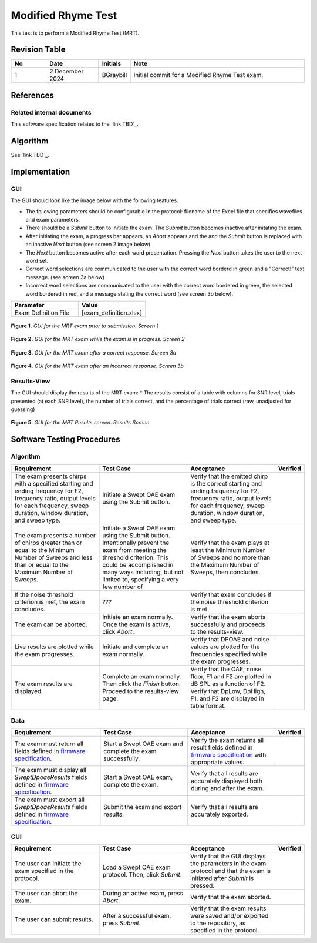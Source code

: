 Modified Rhyme Test
=================================

This test is to perform a Modified Rhyme Test (MRT).

Revision Table
--------------

.. list-table::
   :widths: 12 18 10 60
   :header-rows: 1

   * - No
     - Date
     - Initials
     - Note
   * - 1
     - 2 December 2024
     - BGraybill
     - Initial commit for a Modified Rhyme Test exam.


References
----------

Related internal documents
^^^^^^^^^^^^^^^^^^^^^^^^^^


This software specification relates to the `link TBD`_.



Algorithm
--------------

See `link TBD`_.

Implementation
--------------

GUI
^^^^

The GUI should look like the image below with the following features.

* The following parameters should be configurable in the protocol: filename of the Excel file that specifies wavefiles and exam parameters.
* There should be a `Submit` button to initiate the exam. The `Submit` button becomes inactive after initating the exam.
* After initiating the exam, a progress bar appears, an `Abort` appears and the and the `Submit` button is replaced with an inactive `Next` button (see screen 2 image below).
* The `Next` button becomes active after each word presentation. Pressing the `Next` button takes the user to the next word set.
* Correct word selections are communicated to the user with the correct word borderd in green and a "Correct!" text message. (see screen 3a below)
* Incorrect word selections are communicated to the user with the correct word bordered in green, the selected word bordered in red, and a message stating the correct word (see screen 3b below).

.. list-table::
   :widths: 50, 50
   :header-rows: 1

   * - Parameter
     - Value
   * - Exam Definition File
     - [exam_definition.xlsx]

.. figure:: mrt-GUI-Screen1.png
   :align: center
   :width: 400px

   **Figure 1.** *GUI for the MRT exam prior to submission. Screen 1*

.. figure:: mrt-GUI-Screen2.png
   :align: center
   :width: 400px

   **Figure 2.** *GUI for the MRT exam while the exam is in progress. Screen 2*

.. figure:: mrt-GUI-Screen3a.png
   :align: center
   :width: 400px

   **Figure 3.** *GUI for the MRT exam after a correct response. Screen 3a*

.. figure:: mrt-GUI-Screen3b.png
   :align: center
   :width: 400px

   **Figure 4.** *GUI for the MRT exam after an incorrect response. Screen 3b*

Results-View
^^^^^^^^^^^^^

The GUI should display the results of the MRT exam:
* The results consist of a table with columns for SNR level, trials presented (at each SNR level), the number of trials correct, and the percentage of trials correct (raw, unadjusted for guessing)

.. figure:: mrt-GUI-Results.png
   :align: center
   :width: 400px

   **Figure 5.** *GUI for the MRT Results screen. Results Screen*

Software Testing Procedures
---------------------------

Algorithm
^^^^^^^^^^^

.. list-table::
   :widths: 30, 30, 30, 6
   :header-rows: 1

   * - Requirement
     - Test Case
     - Acceptance
     - Verified
   * - The exam presents chirps with a specified starting and ending frequency for F2, frequency ratio, output levels for each frequency, sweep duration, window duration, and sweep type.
     - Initiate a Swept OAE exam using the Submit button.
     - Verify that the emitted chirp is the correct starting and ending frequency for F2, frequency ratio, output levels for each frequency, sweep duration, window duration, and sweep type.
     - 
   * - The exam presents a number of chirps greater than or equal to the Minimum Number of Sweeps and less than or equal to the Maximum Number of Sweeps.
     - Initiate a Swept OAE exam using the Submit button. Intentionally prevent the exam from meeting the threshold criterion. This could be accomplished in many ways including, but not limited to, specifying a very few number of 
     - Verify that the exam plays at least the Minimum Number of Sweeps and no more than the Maximum Number of Sweeps, then concludes.
     - 
   * - If the noise threshold criterion is met, the exam concludes.
     - ???
     - Verify that exam concludes if the noise threshold criterion is met.
     - 
   * - The exam can be aborted.
     - Initiate an exam normally. Once the exam is active, click `Abort`.
     - Verify that the exam aborts successfully and proceeds to the results-view.
     - 
   * - Live results are plotted while the exam progresses.
     - Initiate and complete an exam normally.
     - Verify that DPOAE and noise values are plotted for the frequencies specified while the exam progresses.
     - 
   * - The exam results are displayed.
     - Complete an exam normally. Then click the `Finish` button. Proceed to the results-view page.
     - Verify that the OAE, noise floor, F1 and F2 are plotted in dB SPL as a function of F2. Verify that DpLow, DpHigh, F1, and F2 are displayed in table format.
     - 

Data
^^^^^^^^^^^^^

.. list-table::
   :widths: 30, 30, 30, 6
   :header-rows: 1

   * - Requirement
     - Test Case
     - Acceptance
     - Verified
   * - The exam must return all fields defined in `firmware specification <https://code.crearecomputing.com/hearingproducts/open-hearing-group/open-hearing-firmware/-/blob/main/Specifications/swept_dpoae.rst?ref_type=heads>`_. 
     - Start a Swept OAE exam and complete the exam successfully. 
     - Verify the exam returns all result fields defined in `firmware specification <https://code.crearecomputing.com/hearingproducts/open-hearing-group/open-hearing-firmware/-/blob/main/Specifications/swept_dpoae.rst?ref_type=heads>`_ with appropriate values.
     - 
   * - The exam must display all `SweptDpoaeResults` fields defined  in `firmware specification <https://code.crearecomputing.com/hearingproducts/open-hearing-group/open-hearing-firmware/-/blob/main/Specifications/swept_dpoae.rst?ref_type=heads>`_.
     - Start a Swept OAE exam, complete the exam. 
     - Verify that all results are accurately displayed both during and after the exam.
     - 
   * - The exam must export all `SweptDpoaeResults` fields defined in `firmware specification <https://code.crearecomputing.com/hearingproducts/open-hearing-group/open-hearing-firmware/-/blob/main/Specifications/swept_dpoae.rst?ref_type=heads>`_.
     - Submit the exam and export results.
     - Verify that all results are accurately exported.
     - 

GUI
^^^^

.. list-table::
   :widths: 30, 30, 30, 6
   :header-rows: 1

   * - Requirement
     - Test Case
     - Acceptance
     - Verified
   * - The user can initiate the exam specified in the protocol.
     - Load a Swept OAE exam protocol. Then, click `Submit`.
     - Verify that the GUI displays the parameters in the exam protocol and that the exam is initiated after `Submit` is pressed.
     - 
   * - The user can abort the exam.
     - During an active exam, press `Abort`.
     - Verify that the exam aborted.
     -
   * - The user can submit results.
     - After a successful exam, press `Submit`.
     - Verify that the exam results were saved and/or exported to the repository, as specified in the protocol.
     - 

